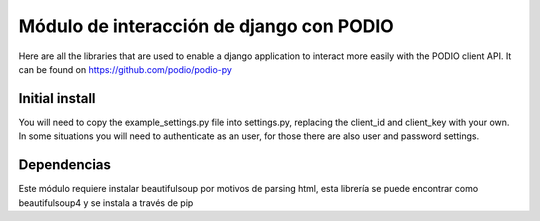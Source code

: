 ==========================================
Módulo de interacción de django con PODIO
==========================================

Here are all the libraries that are used to enable a django application to interact more easily with the PODIO client API. It can be found on https://github.com/podio/podio-py

Initial install
---------------

You will need to copy the example_settings.py file into settings.py, replacing the client_id and client_key with your own. In some situations you will need to authenticate as an user, for those there are also user and password settings.

Dependencias
-------------
Este módulo requiere instalar beautifulsoup por motivos de parsing html, esta librería se puede encontrar como beautifulsoup4 y se instala a través de pip



